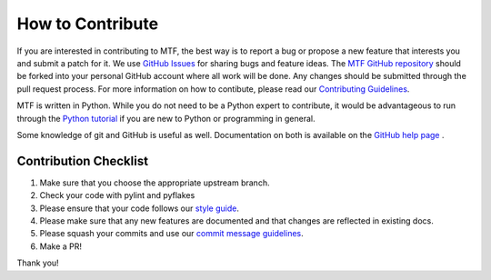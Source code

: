 How to Contribute
==================

If you are interested in contributing to MTF, the best way is to report a bug or propose a new feature that interests you and submit a patch for it. We use `GitHub Issues`_ for sharing bugs and feature ideas. The `MTF GitHub repository`_ should be forked into your personal GitHub account where all work will be done. Any changes should be submitted through the pull request process. For more information on how to contibute, please read our `Contributing Guidelines`_.

MTF is written in Python. While you do not need to be a Python expert to contribute, it would be advantageous to run through the `Python tutorial`_ if you are new to Python or programming in general.

Some knowledge of git and GitHub is useful as well. Documentation on both is available on the `GitHub help page`_ .

.. _GitHub Issues: https://github.com/fedora-modularity/meta-test-family/issues
.. _MTF GitHub repository: https://github.com/fedora-modularity/meta-test-family/
.. _Contributing Guidelines: https://github.com/fedora-modularity/meta-test-family/blob/devel/CONTRIBUTING.md
.. _Python Tutorial: https://docs.python.org/2/tutorial/
.. _GitHub help page: https://help.github.com/

Contribution Checklist
^^^^^^^^^^^^^^^^^^^^^^

1. Make sure that you choose the appropriate upstream branch.

2. Check your code with pylint and pyflakes

3. Please ensure that your code follows our `style guide`_.

4. Please make sure that any new features are documented and that changes are
   reflected in existing docs.

5. Please squash your commits and use our `commit message guidelines`_.

6. Make a PR!

Thank you!

.. _style guide: https://github.com/fedora-modularity/meta-test-family/blob/devel/CONTRIBUTING.md#codding-guidelines
.. _commit message guidelines: https://github.com/fedora-modularity/meta-test-family/blob/devel/CONTRIBUTING.md#git-commit-messages

